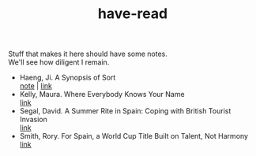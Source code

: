 :PROPERTIES:
:ID:       75380696-4bb0-46d1-8594-48c6352393e9
:END:
#+title: have-read

#+BEGIN_VERSE
Stuff that makes it here should have some notes.
We'll see how diligent I remain.
#+END_VERSE

+ Haeng, Ji. A Synopsis of Sort \\
  [[id:4e19a1d3-1d5e-4324-bab0-a1c872bd87c8][note]] | [[https://zenlasvegas.com/100-a-synopsis-of-sorts/][link]] \\
+ Kelly, Maura. Where Everybody Knows Your Name \\
  [[https://www.nytimes.com/2023/08/11/well/become-a-regular-loneliness.html][link]] \\
+ Segal, David. A Summer Rite in Spain: Coping with British Tourist Invasion\\
  [[https://www.nytimes.com/2023/08/20/business/british-tourists-mallorca-drinking-local-economy.html][link]] \\
+ Smith, Rory. For Spain, a World Cup Title Built on Talent, Not Harmony \\
  [[https://www.nytimes.com/2023/08/20/sports/soccer/womens-world-cup-win-spain-vilda-bonmati.html][link]] \\
